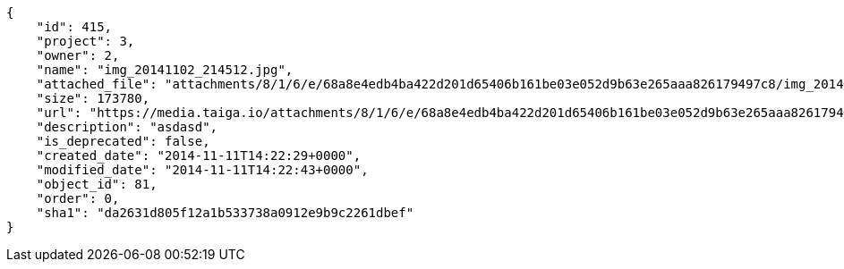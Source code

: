 [source, json]
----
{
    "id": 415,
    "project": 3,
    "owner": 2,
    "name": "img_20141102_214512.jpg",
    "attached_file": "attachments/8/1/6/e/68a8e4edb4ba422d201d65406b161be03e052d9b63e265aaa826179497c8/img_20141102_214512.jpg",
    "size": 173780,
    "url": "https://media.taiga.io/attachments/8/1/6/e/68a8e4edb4ba422d201d65406b161be03e052d9b63e265aaa826179497c8/img_20141102_214512.jpg",
    "description": "asdasd",
    "is_deprecated": false,
    "created_date": "2014-11-11T14:22:29+0000",
    "modified_date": "2014-11-11T14:22:43+0000",
    "object_id": 81,
    "order": 0,
    "sha1": "da2631d805f12a1b533738a0912e9b9c2261dbef"
}
----
